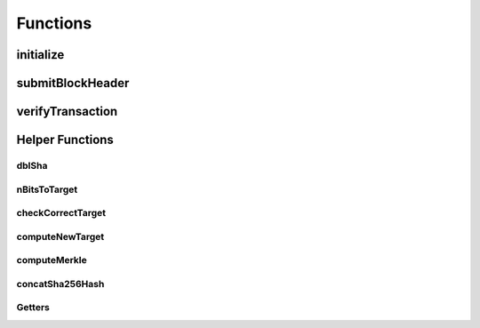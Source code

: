 
Functions
===========


initialize
~~~~~~~~~~~~~


submitBlockHeader
~~~~~~~~~~~~~


verifyTransaction
~~~~~~~~~~~~~



Helper Functions
~~~~~~~~~~~~~

dblSha
...............

nBitsToTarget
...............

checkCorrectTarget
...............


computeNewTarget
...............

computeMerkle
...............

concatSha256Hash
...............

Getters
...............